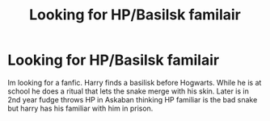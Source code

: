 #+TITLE: Looking for HP/Basilsk familair

* Looking for HP/Basilsk familair
:PROPERTIES:
:Author: Boredgamer78
:Score: 1
:DateUnix: 1619506613.0
:DateShort: 2021-Apr-27
:FlairText: What's That Fic?
:END:
Im looking for a fanfic. Harry finds a basilisk before Hogwarts. While he is at school he does a ritual that lets the snake merge with his skin. Later is in 2nd year fudge throws HP in Askaban thinking HP familiar is the bad snake but harry has his familiar with him in prison.

